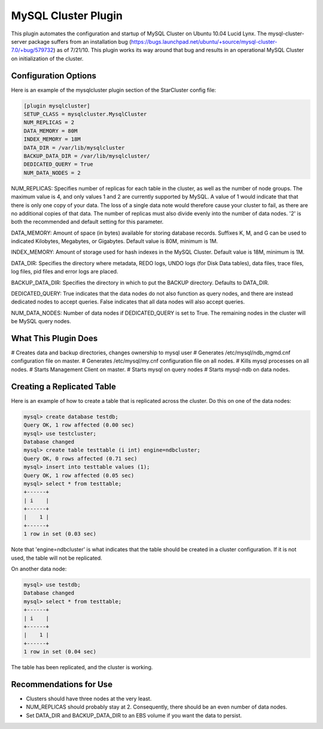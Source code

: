 MySQL Cluster Plugin
====================
This plugin automates the configuration and startup of MySQL Cluster
on Ubuntu 10.04 Lucid Lynx. The mysql-cluster-server package suffers
from an installation bug
(https://bugs.launchpad.net/ubuntu/+source/mysql-cluster-7.0/+bug/579732)
as of 7/21/10. This plugin works its way around that bug and results
in an operational MySQL Cluster on initialization of the cluster.

Configuration Options
---------------------
Here is an example of the mysqlcluster plugin section of the StarCluster config file:

.. code-block:: ini
   	
	[plugin mysqlcluster]
	SETUP_CLASS = mysqlcluster.MysqlCluster
	NUM_REPLICAS = 2
	DATA_MEMORY = 80M
	INDEX_MEMORY = 18M
	DATA_DIR = /var/lib/mysqlcluster
	BACKUP_DATA_DIR = /var/lib/mysqlcluster/
	DEDICATED_QUERY = True
	NUM_DATA_NODES = 2

NUM_REPLICAS: Specifies number of replicas for each table in the
cluster, as well as the number of node groups. The maximum value is 4,
and only values 1 and 2 are currently supported by MySQL. A value of 1
would indicate that that there is only one copy of your data. The loss
of a single data note would therefore cause your cluster to fail, as
there are no additional copies of that data. The number of replicas
must also divide evenly into the number of data nodes. '2' is both the
recommended and default setting for this parameter. 

DATA_MEMORY: Amount of space (in bytes) available for storing database
records. Suffixes K, M, and G can be used to indicated Kilobytes,
Megabytes, or Gigabytes. Default value is 80M, minimum is 1M.

INDEX_MEMORY: Amount of storage used for hash indexes in the MySQL
Cluster. Default value is 18M, minimum is 1M.

DATA_DIR: Specifies the directory where metadata, REDO logs, UNDO
logs (for Disk Data tables), data files, trace files, log files, pid
files and error logs are placed.

BACKUP_DATA_DIR: Specifies the directory in which to put the BACKUP
directory. Defaults to DATA_DIR.

DEDICATED_QUERY: True indicates that the data nodes do not also
function as query nodes, and there are instead dedicated nodes to
accept queries. False indicates that all data nodes will also accept
queries.

NUM_DATA_NODES: Number of data nodes if DEDICATED_QUERY is set to True. The remaining nodes in the cluster will be MySQL query nodes.


What This Plugin Does
---------------------
# Creates data and backup directories, changes ownership to mysql user
# Generates /etc/mysql/ndb_mgmd.cnf configuration file on master.
# Generates /etc/mysql/my.cnf configuration file on all nodes.
# Kills mysql processes on all nodes.
# Starts Management Client on master.
# Starts mysql on query nodes
# Starts mysql-ndb on data nodes.


Creating a Replicated Table
---------------------------

Here is an example of how to create a table that is replicated across
the cluster. Do this on one of the data nodes:

.. code-block:: mysql
   
	mysql> create database testdb;
	Query OK, 1 row affected (0.00 sec)
	mysql> use testcluster;
	Database changed
	mysql> create table testtable (i int) engine=ndbcluster;
	Query OK, 0 rows affected (0.71 sec)
	mysql> insert into testtable values (1);
	Query OK, 1 row affected (0.05 sec)
	mysql> select * from testtable;
	+------+
	| i    |
	+------+
	|    1 |
	+------+
	1 row in set (0.03 sec)

Note that 'engine=ndbcluster' is what indicates that the table should
be created in a cluster configuration. If it is not used, the table
will not be replicated.

On another data node:

.. code-block:: mysql

   	mysql> use testdb;
	Database changed
	mysql> select * from testtable;
	+------+
	| i    |
	+------+
	|    1 |
	+------+
	1 row in set (0.04 sec)

The table has been replicated, and the cluster is working.


Recommendations for Use
-----------------------
* Clusters should have three nodes at the very least.
* NUM_REPLICAS should probably stay at 2. Consequently, there should be an even number of data nodes.
* Set DATA_DIR and BACKUP_DATA_DIR to an EBS volume if you want the data to persist.
